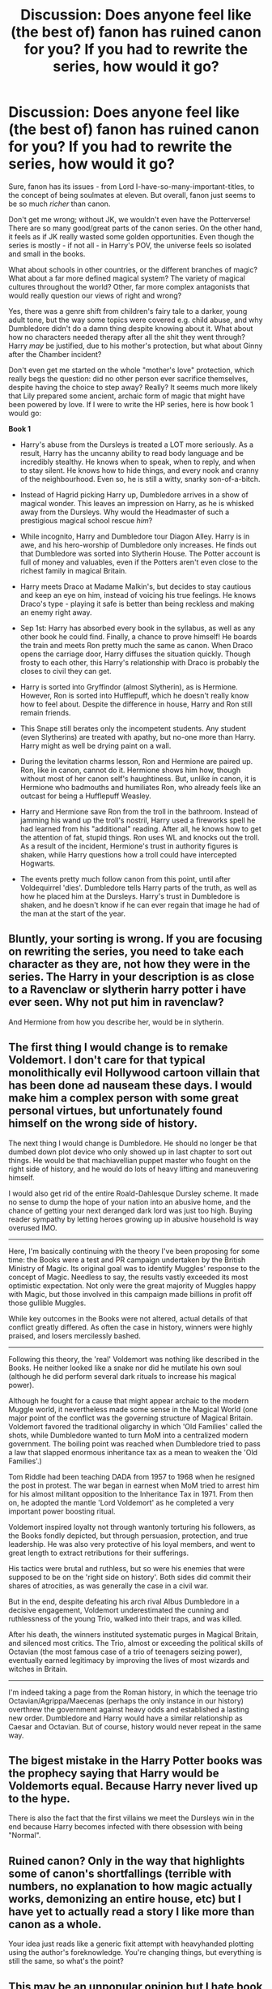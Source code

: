 #+TITLE: Discussion: Does anyone feel like (the best of) fanon has ruined canon for you? If you had to rewrite the series, how would it go?

* Discussion: Does anyone feel like (the best of) fanon has ruined canon for you? If you had to rewrite the series, how would it go?
:PROPERTIES:
:Author: Dux-El52
:Score: 12
:DateUnix: 1512485617.0
:DateShort: 2017-Dec-05
:FlairText: Discussion
:END:
Sure, fanon has its issues - from Lord I-have-so-many-important-titles, to the concept of being soulmates at eleven. But overall, fanon just seems to be so much /richer/ than canon.

Don't get me wrong; without JK, we wouldn't even have the Potterverse! There are so many good/great parts of the canon series. On the other hand, it feels as if JK really wasted some golden opportunities. Even though the series is mostly - if not all - in Harry's POV, the universe feels so isolated and small in the books.

What about schools in other countries, or the different branches of magic? What about a far more defined magical system? The variety of magical cultures throughout the world? Other, far more complex antagonists that would really question our views of right and wrong?

Yes, there was a genre shift from children's fairy tale to a darker, young adult tone, but the way some topics were covered e.g. child abuse, and why Dumbledore didn't do a damn thing despite knowing about it. What about how no characters needed therapy after all the shit they went through? Harry /may/ be justified, due to his mother's protection, but what about Ginny after the Chamber incident?

Don't even get me started on the whole "mother's love" protection, which really begs the question: did no other person ever sacrifice themselves, despite having the choice to step away? Really? It seems much more likely that Lily prepared some ancient, archaic form of magic that might have been powered by love. If I were to write the HP series, here is how book 1 would go:  

*Book 1*

- Harry's abuse from the Dursleys is treated a LOT more seriously. As a result, Harry has the uncanny ability to read body language and be incredibly stealthy. He knows when to speak, when to reply, and when to stay silent. He knows how to hide things, and every nook and cranny of the neighbourhood. Even so, he is still a witty, snarky son-of-a-bitch.

- Instead of Hagrid picking Harry up, Dumbledore arrives in a show of magical wonder. This leaves an impression on Harry, as he is whisked away from the Dursleys. Why would the Headmaster of such a prestigious magical school rescue /him/?

- While incognito, Harry and Dumbledore tour Diagon Alley. Harry is in awe, and his hero-worship of Dumbledore only increases. He finds out that Dumbledore was sorted into Slytherin House. The Potter account is full of money and valuables, even if the Potters aren't even close to the richest family in magical Britain.

- Harry meets Draco at Madame Malkin's, but decides to stay cautious and keep an eye on him, instead of voicing his true feelings. He knows Draco's type - playing it safe is better than being reckless and making an enemy right away.

- Sep 1st: Harry has absorbed every book in the syllabus, as well as any other book he could find. Finally, a chance to prove himself! He boards the train and meets Ron pretty much the same as canon. When Draco opens the carriage door, Harry diffuses the situation quickly. Though frosty to each other, this Harry's relationship with Draco is probably the closes to civil they can get.

- Harry is sorted into Gryffindor (almost Slytherin), as is Hermione. However, Ron is sorted into Hufflepuff, which he doesn't really know how to feel about. Despite the difference in house, Harry and Ron still remain friends.

- This Snape still berates only the incompetent students. Any student (even Slytherins) are treated with apathy, but no-one more than Harry. Harry might as well be drying paint on a wall.

- During the levitation charms lesson, Ron and Hermione are paired up. Ron, like in canon, cannot do it. Hermione shows him how, though without most of her canon self's haughtiness. But, unlike in canon, it is Hermione who badmouths and humiliates Ron, who already feels like an outcast for being a Hufflepuff Weasley.

- Harry and Hermione save Ron from the troll in the bathroom. Instead of jamming his wand up the troll's nostril, Harry used a fireworks spell he had learned from his "additional" reading. After all, he knows how to get the attention of fat, stupid things. Ron uses WL and knocks out the troll. As a result of the incident, Hermione's trust in authority figures is shaken, while Harry questions how a troll could have intercepted Hogwarts.

- The events pretty much follow canon from this point, until after Voldequirrel 'dies'. Dumbledore tells Harry parts of the truth, as well as how he placed him at the Dursleys. Harry's trust in Dumbledore is shaken, and he doesn't know if he can ever regain that image he had of the man at the start of the year.


** Bluntly, your sorting is wrong. If you are focusing on rewriting the series, you need to take each character as they are, not how they were in the series. The Harry in your description is as close to a Ravenclaw or slytherin harry potter i have ever seen. Why not put him in ravenclaw?

And Hermione from how you describe her, would be in slytherin.
:PROPERTIES:
:Author: Zerokun11
:Score: 30
:DateUnix: 1512488240.0
:DateShort: 2017-Dec-05
:END:


** The first thing I would change is to remake Voldemort. I don't care for that typical monolithically evil Hollywood cartoon villain that has been done ad nauseam these days. I would make him a complex person with some great personal virtues, but unfortunately found himself on the wrong side of history.

The next thing I would change is Dumbledore. He should no longer be that dumbed down plot device who only showed up in last chapter to sort out things. He would be that machiavellian puppet master who fought on the right side of history, and he would do lots of heavy lifting and maneuvering himself.

I would also get rid of the entire Roald-Dahlesque Dursley scheme. It made no sense to dump the hope of your nation into an abusive home, and the chance of getting your next deranged dark lord was just too high. Buying reader sympathy by letting heroes growing up in abusive household is way overused IMO.

--------------

Here, I'm basically continuing with the theory I've been proposing for some time: the Books were a test and PR campaign undertaken by the British Ministry of Magic. Its original goal was to identify Muggles' response to the concept of Magic. Needless to say, the results vastly exceeded its most optimistic expectation. Not only were the great majority of Muggles happy with Magic, but those involved in this campaign made billions in profit off those gullible Muggles.

While key outcomes in the Books were not altered, actual details of that conflict greatly differed. As often the case in history, winners were highly praised, and losers mercilessly bashed.

--------------

Following this theory, the 'real' Voldemort was nothing like described in the Books. He neither looked like a snake nor did he mutilate his own soul (although he did perform several dark rituals to increase his magical power).

Although he fought for a cause that might appear archaic to the modern Muggle world, it nevertheless made some sense in the Magical World (one major point of the conflict was the governing structure of Magical Britain. Voldemort favored the traditional oligarchy in which 'Old Families' called the shots, while Dumbledore wanted to turn MoM into a centralized modern government. The boiling point was reached when Dumbledore tried to pass a law that slapped enormous inheritance tax as a mean to weaken the 'Old Families'.)

Tom Riddle had been teaching DADA from 1957 to 1968 when he resigned the post in protest. The war began in earnest when MoM tried to arrest him for his almost militant opposition to the Inheritance Tax in 1971. From then on, he adopted the mantle 'Lord Voldemort' as he completed a very important power boosting ritual.

Voldemort inspired loyalty not through wantonly torturing his followers, as the Books fondly depicted, but through persuasion, protection, and true leadership. He was also very protective of his loyal members, and went to great length to extract retributions for their sufferings.

His tactics were brutal and ruthless, but so were his enemies that were supposed to be on the 'right side on history'. Both sides did commit their shares of atrocities, as was generally the case in a civil war.

But in the end, despite defeating his arch rival Albus Dumbledore in a decisive engagement, Voldemort underestimated the cunning and ruthlessness of the young Trio, walked into their traps, and was killed.

After his death, the winners instituted systematic purges in Magical Britain, and silenced most critics. The Trio, almost or exceeding the political skills of Octavian (the most famous case of a trio of teenagers seizing power), eventually earned legitimacy by improving the lives of most wizards and witches in Britain.

--------------

I'm indeed taking a page from the Roman history, in which the teenage trio Octavian/Agrippa/Maecenas (perhaps the only instance in our history) overthrew the government against heavy odds and established a lasting new order. Dumbledore and Harry would have a similar relationship as Caesar and Octavian. But of course, history would never repeat in the same way.
:PROPERTIES:
:Author: InquisitorCOC
:Score: 15
:DateUnix: 1512491702.0
:DateShort: 2017-Dec-05
:END:


** The bigest mistake in the Harry Potter books was the prophecy saying that Harry would be Voldemorts equal. Because Harry never lived up to the hype.

There is also the fact that the first villains we meet the Dursleys win in the end because Harry becomes infected with there obsession with being "Normal".
:PROPERTIES:
:Author: Call0013
:Score: 10
:DateUnix: 1512542713.0
:DateShort: 2017-Dec-06
:END:


** Ruined canon? Only in the way that highlights some of canon's shortfallings (terrible with numbers, no explanation to how magic actually works, demonizing an entire house, etc) but I have yet to actually read a story I like more than canon as a whole.

Your idea just reads like a generic fixit attempt with heavyhanded plotting using the author's foreknowledge. You're changing things, but everything is still the same, so what's the point?
:PROPERTIES:
:Author: Lord_Anarchy
:Score: 16
:DateUnix: 1512490882.0
:DateShort: 2017-Dec-05
:END:


** This may be an unpopular opinion but I hate book 7 so much. I feel like it's Harry Potter and the great camping trip and didn't satisfy me at all. Also, I refuse to acknowledge the epilogue.

I really wonder why fidelius wasn't explored to hide Harry away while they researched possible horcrux hiding places. It would have also been great to have seen more of what was happening at hogwarts during the death eater reign.
:PROPERTIES:
:Author: Nersirk
:Score: 7
:DateUnix: 1512514066.0
:DateShort: 2017-Dec-06
:END:

*** u/InquisitorCOC:
#+begin_quote
  I really wonder why fidelius wasn't explored to hide Harry away while they researched possible horcrux hiding places. It would have also been great to have seen more of what was happening at hogwarts during the death eater reign.
#+end_quote

Remember the heroes had to suffer so readers will feel more for them!

They had to forget all simple solutions and become so stupid as to hang a Horcrux around their necks.
:PROPERTIES:
:Author: InquisitorCOC
:Score: 7
:DateUnix: 1512534694.0
:DateShort: 2017-Dec-06
:END:


*** How to fix book 7 and convey the right messages:

- Hermione takes the Death Eater inside Grimmauld Place and wipes his mind/let Kreacher kill him (Voldemort betrayed Regulus, Death Eaters are working for Voldemort, Kreacher can avenge his master)

- Ditch Ron due to the Horcrux or not, I don't care.

- Seeing as their hunt is getting nowhere and the Ministry is literally building concentration camps the duo/trio gathers evidence.

- A pregnant Tonks turns up in Grimmauld Place since her husband ran off once more, ignoring the whole "in good and in bad times" of his marital vow (she knows the secret and it is not that hard to guess where Harry is hiding)

- The group takes the evidence to the ICW after leaving England on a plane, train or ship.

- Some ICW members are reminded of the Holocaust and actually do something about Voldemort using Hitler's playbook. If you want to add a certain irony have the German Empire/Prussia/Austria/whatever the magical equivalent of Germany is called lead these efforts.

- An anti-Voldemort Coalition invades Britain with a force of thousands, liberate the camps, cleanse the Ministry and face Voldemort

- Outnumbered at least 1000:1 Voldemort is eventually overwhelmed and either taken alive and strapped into magical restraints or simply executed.

- Harry can search for the remaining Horcruxes without worrying about all Death Eaters.

- Thorough cleanup of Britain, a Dark Mark earns you a lifetime behind bars, no exceptions.

- After "Teddy" is born make Harry the godfather and let him take care of the boy without killing off his mother (Lupin is out of the picture by now).

- Harry does not name children after the guys who made his life hell. Snape leaked the prophecy that got his parents killed and only turned due to an honestly creepy obsession with a married woman, Dumbledore left him at the Dursleys even though he knew of the abuse ("10 dark years") and did nothing to ensure the Death Eaters faced justice after the first war.

- As for pairings, I don't care at all as long as it is not canon pairings. Hermione/Tonks and Harry/Moonboy makes more sense for all I know.
:PROPERTIES:
:Author: Hellstrike
:Score: 2
:DateUnix: 1512520868.0
:DateShort: 2017-Dec-06
:END:

**** That sounds way more satisfying than the real book 7. I appreciate the ambivalence towards Ron.
:PROPERTIES:
:Author: Nersirk
:Score: 1
:DateUnix: 1512521038.0
:DateShort: 2017-Dec-06
:END:

***** I mean, I don't like him, but we don't need to turn him into a Death Eater in disguise or a rapist to avoid Ron/Hermione. Common sense is all that's needed. In this plot it would make sense for him to leave so that Harry and Hermione have nothing keeping them in Britain but it could still work with Ron in the picture.
:PROPERTIES:
:Author: Hellstrike
:Score: 3
:DateUnix: 1512522634.0
:DateShort: 2017-Dec-06
:END:


**** u/MrToddWilkins:
#+begin_quote
  a Dark Mark earns you a lifetime behind bars,no exception.
#+end_quote

We'll see about that when our lord and savior Tom Riddle comes back riding a dragon and having a Dark Mark is made great again.

* VoldemortKing
  :PROPERTIES:
  :CUSTOM_ID: voldemortking
  :END:
:PROPERTIES:
:Author: MrToddWilkins
:Score: 1
:DateUnix: 1514581685.0
:DateShort: 2017-Dec-30
:END:


** If I were to write it, Harry would have a personality and an active interest in what happens around him.

The Dursleys wouldn't be abusive. At worst, they would be deeply upset by Harry's use of magic, but they would have a way to contact Dumbledore, and he would end up taking Harry away and raising him himself. He'd have prepared Harry as a combatant.

Voldemort would have a list of honest grievances with Magical Britain and a plan of how to address them. If death were his primary fear, he'd have made his horcruxes, lived a normal life, and faked his death and an heir. My version would want a better future for the nation enough to risk death.

Either there's a much bigger thing about "the hat sorts you according to the virtue you need to cultivate" or Hermione goes to Ravenclaw and Neville to Hufflepuff.

Snape actually teaches. He's crabby and not very good at teaching, but he seems to have caught on that you have to explain things to people and even explain the reasoning behind some of it.

Either that or all the teachers are terrible. Like McGonagall starts with human transfiguration on the first day, and the first spell at Charms is colloquially known as Fiendfyre's little brother. One of the more common detentions is to dig out more mass grave for dead students, and teachers commonly single out students for crud. I saw at least one fic like that. Don't think I'd want to publish it myself, but it would make the story in general a lot more consistent.
:PROPERTIES:
:Score: 3
:DateUnix: 1512522251.0
:DateShort: 2017-Dec-06
:END:


** Number one resonates a lot with me. In general, I think the entire HP series does a bad job with representing mental health/depicting trauma, especially on young children and teenagers. The closest thing we get is Sirius' drinking problem after Azkaban, and even that is sort of stereotypical. I don't know, of course everything is from Harry's POV so we really don't know what's going on with characters like Ginny, Remus (who had his entire life just ripped out of his hands at five years old, like that's horrible), Hermione, even Ron in Philosopher's Stone when he gets into that chess match is horrible (I mean the kid is 11). But you're right totally right about Harry and the abuse he faced, constant shitting on his parents.
:PROPERTIES:
:Score: 2
:DateUnix: 1512493036.0
:DateShort: 2017-Dec-05
:END:

*** Even so, the way OP described Harry is the way OP /wants/ him to be, not the way most abused kids actually act. Put bluntly, abuse sadly does not make the majority of people smarter. Especially not by age 10.
:PROPERTIES:
:Author: cavelioness
:Score: 5
:DateUnix: 1512545765.0
:DateShort: 2017-Dec-06
:END:


** I wouldn't change anything. Canon > fanon as far as I'm concerned.
:PROPERTIES:
:Author: ashez2ashes
:Score: 2
:DateUnix: 1512672189.0
:DateShort: 2017-Dec-07
:END:


** No, not really. Even the fanon I like isn't really changing my perception of canon in any way.
:PROPERTIES:
:Author: NeutralDjinn
:Score: 1
:DateUnix: 1512526683.0
:DateShort: 2017-Dec-06
:END:


** Personally, my biggest issue with canon is Voldemort, more specifically the ideology he spouts to recruit people. So, he needs an ideological cause to gather followers. You might assume his was pureblood supremacy, but that literally cannot work.

After WWII you didn't have a bunch of nazis continuing to act like the nazis they were, chances are they were scared of what angry people, who had fought their ideology tooth and nail, would do to them. The purebloods who followed Voldemort would have made it very clear they were not racists, else they opened themselves up to retaliation.

In canon Draco commonly insults Hermione by calling her a mudblood, he clearly fears no retaliation nor does he receive any. If pureblood supremacy was the primary cause, chances are in book 2 Draco would have had his shit kicked in by someone who remembered losing family members to Voldemort after he publicly calls Hermione a mudblood in front of two quidditch teams.

So I really doubt their cause was pureblood supremacy, and we don't really know enough to come up with a clear cause that would get a few thousand people to fight for you in the wizarding world. But I can tell you that Rowling's idea is total bullshit, she didn't think it out.
:PROPERTIES:
:Author: Frystix
:Score: 0
:DateUnix: 1512526536.0
:DateShort: 2017-Dec-06
:END:
